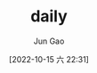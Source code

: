 :PROPERTIES:
:ID:       3AA1E1A4-7A03-4441-9986-88E4CE3CBF8D
:END:
#+TITLE: daily
#+AUTHOR: Jun Gao
#+DATE: [2022-10-15 六 22:31]
#+HUGO_BASE_DIR: ../
#+HUGO_SECTION: notes
